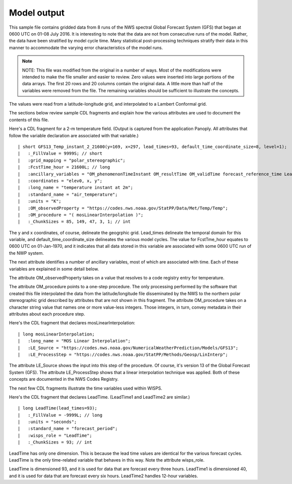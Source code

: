 Model output
============

.. only:: builder_html

   This section describes sample model output that can be :download:`downloaded here <./reduced_gfs0020160700.nc>`.
   If you are reading this in a PDF document, then you will need to access a web version to download the sample files.

This sample file contains gridded data from 8 runs of the NWS spectral Global Forecast System (GFS) that began at 0600 UTC on 01-08 July 2016.  It is interesting to note that the data are not from consecutive runs of the model.
Rather, the data have been stratified by model cycle time.
Many statistical post-processing techniques stratify their data in this manner to accommodate the varying error characteristics of the model runs.

.. note::
   NOTE:  This file was modified from the original in a number of ways.
   Most of the modifications were intended to make the file smaller and easier to review.
   Zero values were inserted into large portions of the data arrays.
   The first 20 rows and 20 columns contain the original data.
   A little more than half of the variables were removed from the file.
   The remaining variables should be sufficient to illustrate the concepts.

The values were read from a latitude-longitude grid, and interpolated to a Lambert Conformal grid.

The sections below review sample CDL fragments and explain how the various attributes are used to document the contents of this file.

Here's a CDL fragment for a 2-m temperature field.  (Output is captured from the application Panoply.  All attributes that follow the variable declaration are associated with that variable.)

::

| short GFS13_Temp_instant_2_21600(y=169, x=297, lead_times=93, default_time_coordinate_size=8, level=1);
|   :_FillValue = 9999S; // short
|   :grid_mapping = "polar_stereographic";
|   :FcstTime_hour = 21600L; // long
|   :ancillary_variables = "OM_phenomenonTimeInstant OM_resultTime OM_validTime forecast_reference_time LeadTime mosLinearInterpolation ";
|   :coordinates = "elev0, x, y";
|   :long_name = "temperature instant at 2m";
|   :standard_name = "air_temperature";
|   :units = "K";
|   :OM_observedProperty = "https://codes.nws.noaa.gov/StatPP/Data/Met/Temp/Temp";
|   :OM_procedure = "( mosLinearInterpolation )";
|   :_ChunkSizes = 85, 149, 47, 3, 1; // int

The y and x coordinates, of course, delineate the geogrphic grid.  Lead_times delineate the temporal domain for this variable, and default_time_coordinate_size delineates the various model cycles.  The value for FcstTme_hour equates to 0600 UTC on 01-Jan-1970, and it indicates that all data stored in this variable are associated with some 0600 UTC run of the NWP system.

The next attribute identifies a number of ancillary variables, most of which are associated with time.  Each of these variables are explained in some detail below.

The attribute OM_observedProperty takes on a value that resolves to a code registry entry for temperature.

The attribute OM_procedure points to a one-step procedure.  The only processing performed by the software that created this file interpolated the data from the latitude/longitude file disseminated by the NWS to the northern polar stereographic grid described by attributes that are not shown in this fragment.  The attribute OM_procedure takes on a character string value that names one or more value-less integers.  Those integers, in turn, convey metadata in their attributes about each procedure step.

Here's the CDL fragment that declares mosLinearInterpolation:

::

| long mosLinearInterpolation;
|   :long_name = "MOS Linear Interpolation";
|   :LE_Source = "https://codes.nws.noaa.gov/NumericalWeatherPrediction/Models/GFS13";
|   :LE_ProcessStep = "https://codes.nws.noaa.gov/StatPP/Methods/Geosp/LinInterp";

The attribute LE_Source shows the input into this step of the procedure.  Of course, it's version 13 of the Global Forecast System (GFS).  The attribute LE_ProcessStep shows that a linear interpolation technique was applied.  Both of these concepts are documented in the NWS Codes Registry.

The next few CDL fragments illustrate the time variables used within WISPS.

Here's the CDL fragment that declares LeadTime.  (LeadTime1 and LeadTime2 are similar.)

::

| long LeadTime(lead_times=93);
|   :_FillValue = -9999L; // long
|   :units = "seconds";
|   :standard_name = "forecast_period";
|   :wisps_role = "LeadTime";
|   :_ChunkSizes = 93; // int

LeadTime has only one dimension.  This is because the lead time values are identical for the various forecast cycles.  LeadTime is the only time-related variable that behaves in this way.  Note the attribute wisps_role.

LeadTime is dimensioned 93, and it is used for data that are forecast every three hours.  LeadTime1 is dimensioned 40, and it is used for data that are forecast every six hours.  LeadTime2 handles 12-hour variables.


